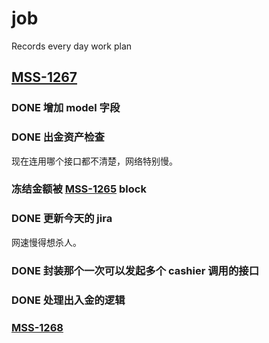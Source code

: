 * job

  Records every day work plan

** [[https://16financial.atlassian.net/browse/MSS-1267][MSS-1267]]

*** DONE 增加 model 字段
    CLOSED: [2019-12-18 三 14:33]


*** DONE 出金资产检查
    CLOSED: [2019-12-18 三 20:48]

现在连用哪个接口都不清楚，网络特别慢。

*** 冻结金额被 [[https://16financial.atlassian.net/browse/MSS-1265][MSS-1265]] block


*** DONE 更新今天的 jira
    CLOSED: [2019-12-18 三 20:48]

网速慢得想杀人。

*** DONE 封装那个一次可以发起多个 cashier 调用的接口
    CLOSED: [2019-12-19 四 16:24]

*** DONE 处理出入金的逻辑
    CLOSED: [2019-12-19 四 16:24]

*** [[https://16financial.atlassian.net/browse/MSS-1268][MSS-1268]]

